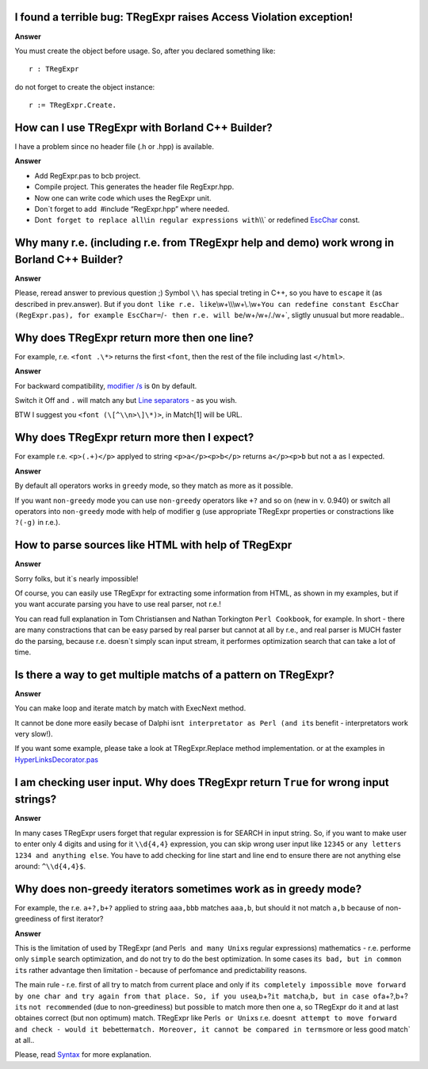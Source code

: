 I found a terrible bug: TRegExpr raises Access Violation exception!
~~~~~~~~~~~~~~~~~~~~~~~~~~~~~~~~~~~~~~~~~~~~~~~~~~~~~~~~~~~~~~~~~~~

**Answer**

You must create the object before usage. So, after you declared
something like:

::

    r : TRegExpr

do not forget to create the object instance:

::

    r := TRegExpr.Create. 

How can I use TRegExpr with Borland C++ Builder?
~~~~~~~~~~~~~~~~~~~~~~~~~~~~~~~~~~~~~~~~~~~~~~~~

I have a problem since no header file (.h or .hpp) is available.

.. _a.-1:

**Answer**

-  Add RegExpr.pas to bcb project.
-  Compile project. This generates the header file RegExpr.hpp.
-  Now one can write code which uses the RegExpr unit.
-  Don`t forget to add  #include “RegExpr.hpp” where needed.
-  Don\ ``t forget to replace all``\\\ ``in regular expressions with``\\\\`
   or redefined `EscChar <tregexpr_interface.html#escchar>`__ const.

Why many r.e. (including r.e. from TRegExpr help and demo) work wrong in Borland C++ Builder?
~~~~~~~~~~~~~~~~~~~~~~~~~~~~~~~~~~~~~~~~~~~~~~~~~~~~~~~~~~~~~~~~~~~~~~~~~~~~~~~~~~~~~~~~~~~~~

.. _a.-2:

**Answer**

Please, reread answer to previous question ;) Symbol ``\\`` has special
treting in C++, so you have to ``escape`` it (as described in
prev.answer). But if you
don\ ``t like r.e. like``\\\w+\\\\\\w+\\.\\w+\ ``You can redefine constant EscChar (RegExpr.pas), for example EscChar=``/``- then r.e. will be``/w+\/w+/./w+`,
sligtly unusual but more readable..

Why does TRegExpr return more then one line?
~~~~~~~~~~~~~~~~~~~~~~~~~~~~~~~~~~~~~~~~~~~~

For example, r.e. ``<font .\*>`` returns the first ``<font``, then the
rest of the file including last ``</html>``.

.. _a.-3:

**Answer**

For backward compatibility, `modifier
/s <regexp_syntax.html#modifier_s>`__ is ``On`` by default.

Switch it Off and ``.`` will match any but `Line
separators <regexp_syntax.html#syntax_line_separators>`__ - as you wish.

BTW I suggest you ``<font (\[^\\n>\]\*)>``, in Match[1] will be URL.

Why does TRegExpr return more then I expect?
~~~~~~~~~~~~~~~~~~~~~~~~~~~~~~~~~~~~~~~~~~~~

For example r.e. ``<p>(.+)</p>`` applyed to string ``<p>a</p><p>b</p>``
returns ``a</p><p>b`` but not ``a`` as I expected.

.. _a.-4:

**Answer**

By default all operators works in ``greedy`` mode, so they match as more
as it possible.

If you want ``non-greedy`` mode you can use ``non-greedy`` operators
like ``+?`` and so on (new in v. 0.940) or switch all operators into
``non-greedy`` mode with help of modifier ``g`` (use appropriate
TRegExpr properties or constractions like ``?(-g)`` in r.e.).

How to parse sources like HTML with help of TRegExpr
~~~~~~~~~~~~~~~~~~~~~~~~~~~~~~~~~~~~~~~~~~~~~~~~~~~~

.. _a.-5:

**Answer**

Sorry folks, but it`s nearly impossible!

Of course, you can easily use TRegExpr for extracting some information
from HTML, as shown in my examples, but if you want accurate parsing you
have to use real parser, not r.e.!

You can read full explanation in Tom Christiansen and Nathan Torkington
``Perl Cookbook``, for example. In short - there are many constractions
that can be easy parsed by real parser but cannot at all by r.e., and
real parser is MUCH faster do the parsing, because r.e. doesn`t simply
scan input stream, it performes optimization search that can take a lot
of time.

Is there a way to get multiple matchs of a pattern on TRegExpr?
~~~~~~~~~~~~~~~~~~~~~~~~~~~~~~~~~~~~~~~~~~~~~~~~~~~~~~~~~~~~~~~

.. _a.-6:

**Answer**

You can make loop and iterate match by match with ExecNext method.

It cannot be done more easily becase of Dalphi
isn\ ``t interpretator as Perl (and it``\ s benefit - interpretators
work very slow!).

If you want some example, please take a look at TRegExpr.Replace method
implementation. or at the examples in
`HyperLinksDecorator.pas <#hyperlinksdecorator.html>`__

I am checking user input. Why does TRegExpr return ``True`` for wrong input strings?
~~~~~~~~~~~~~~~~~~~~~~~~~~~~~~~~~~~~~~~~~~~~~~~~~~~~~~~~~~~~~~~~~~~~~~~~~~~~~~~~~~~~

.. _a.-7:

**Answer**

In many cases TRegExpr users forget that regular expression is for
SEARCH in input string. So, if you want to make user to enter only 4
digits and using for it ``\\d{4,4}`` expression, you can skip wrong user
input like ``12345`` or ``any letters 1234 and anything else``. You have
to add checking for line start and line end to ensure there are not
anything else around: ``^\\d{4,4}$``.

Why does non-greedy iterators sometimes work as in greedy mode?
~~~~~~~~~~~~~~~~~~~~~~~~~~~~~~~~~~~~~~~~~~~~~~~~~~~~~~~~~~~~~~~

For example, the r.e. ``a+?,b+?`` applied to string ``aaa,bbb`` matches
``aaa,b``, but should it not match ``a,b`` because of non-greediness of
first iterator?

.. _a.-8:

**Answer**

This is the limitation of used by TRegExpr (and
Perl\ ``s and many Unix``\ s regular expressions) mathematics - r.e.
performe only ``simple`` search optimization, and do not try to do the
best optimization. In some cases it\ ``s bad, but in common it``\ s
rather advantage then limitation - because of perfomance and
predictability reasons.

The main rule - r.e. first of all try to match from current place and
only if
it\ ``s completely impossible move forward by one char and try again from that place. So, if you use``\ a,b+?\ ``it match``\ a,b\ ``, but in case of``\ a+?,b+?\ ``it``\ s
``not recommended`` (due to non-greediness) but possible to match more
then one ``a``, so TRegExpr do it and at last obtaines correct (but non
optimum) match. TRegExpr like Perl\ ``s or Unix``\ s r.e.
doesn\ ``t attempt to move forward and check - would it be``\ better\ ``match. Moreover, it cannot be compared in terms``\ more
or less good match\` at all..

Please, read `Syntax <regexp_syntax.html>`__ for more explanation.
